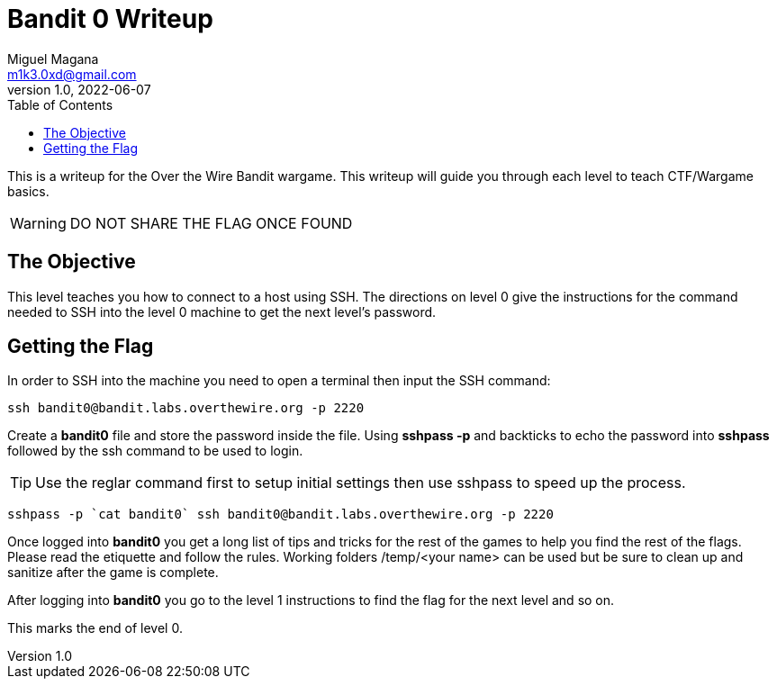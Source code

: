 = Bandit 0 Writeup
Miguel Magana <m1k3.0xd@gmail.com>
v1.0, 2022-06-07
:toc: auto

This is a writeup for the Over the Wire Bandit wargame. This writeup will guide you through each level to teach CTF/Wargame basics.

WARNING: DO NOT SHARE THE FLAG ONCE FOUND

== The Objective
This level teaches you how to connect to a host using SSH. The directions on level 0 give the instructions for the command needed to SSH into the level 0 machine to get the next level's password.

== Getting the Flag
In order to SSH into the machine you need to open a terminal then input the SSH command:

 ssh bandit0@bandit.labs.overthewire.org -p 2220

Create a *bandit0* file and store the password inside the file. Using *sshpass -p* and backticks to echo the password into *sshpass* followed by the ssh command to be used to login. 

TIP: Use the reglar command first to setup initial settings then use sshpass to speed up the process.

 sshpass -p `cat bandit0` ssh bandit0@bandit.labs.overthewire.org -p 2220

Once logged into *bandit0* you get a long list of tips and tricks for the rest of the games to help you find the rest of the flags. Please read the etiquette and follow the rules. Working folders /temp/<your name> can be used but be sure to clean up and sanitize after the game is complete.

After logging into *bandit0* you go to the level 1 instructions to find the flag for the next level and so on. 

This marks the end of level 0.

